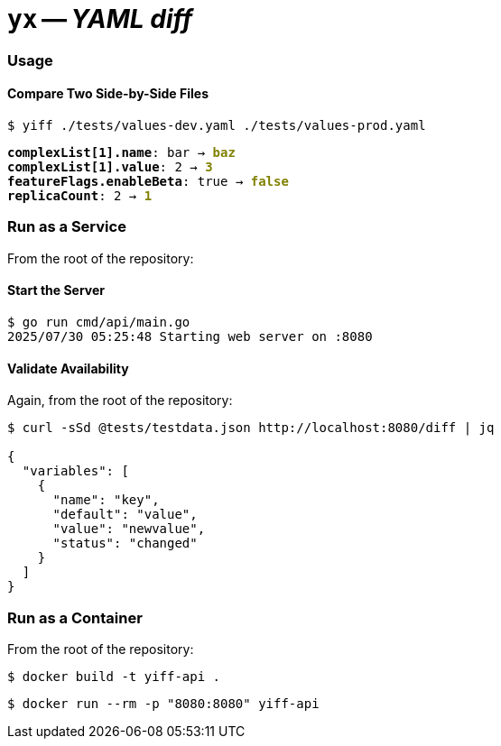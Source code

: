 = **`+yx+`** -- __YAML diff__

=== Usage
==== Compare Two Side-by-Side Files

`$  yiff ./tests/values-dev.yaml ./tests/values-prod.yaml`
++++
<pre>
<span style="font-weight:bold;">complexList[1].name</span>: bar → <span style="font-weight:bold;color:olive;">baz</span>
<span style="font-weight:bold;">complexList[1].value</span>: 2 → <span style="font-weight:bold;color:olive;">3</span>
<span style="font-weight:bold;">featureFlags.enableBeta</span>: true → <span style="font-weight:bold;color:olive;">false</span>
<span style="font-weight:bold;">replicaCount</span>: 2 → <span style="font-weight:bold;color:olive;">1</span>
</pre>
++++

=== Run as a Service

From the root of the repository:

==== Start the Server

[source,shell]
----
$ go run cmd/api/main.go
2025/07/30 05:25:48 Starting web server on :8080
----

==== Validate Availability

Again, from the root of the repository:

[source,shell]
----
$ curl -sSd @tests/testdata.json http://localhost:8080/diff | jq        

{
  "variables": [
    {
      "name": "key",
      "default": "value",
      "value": "newvalue",
      "status": "changed"
    }
  ]
}
----

=== Run as a Container

From the root of the repository:

[source,shell]
----
$ docker build -t yiff-api .
----

[source,shell]
----
$ docker run --rm -p "8080:8080" yiff-api
----
